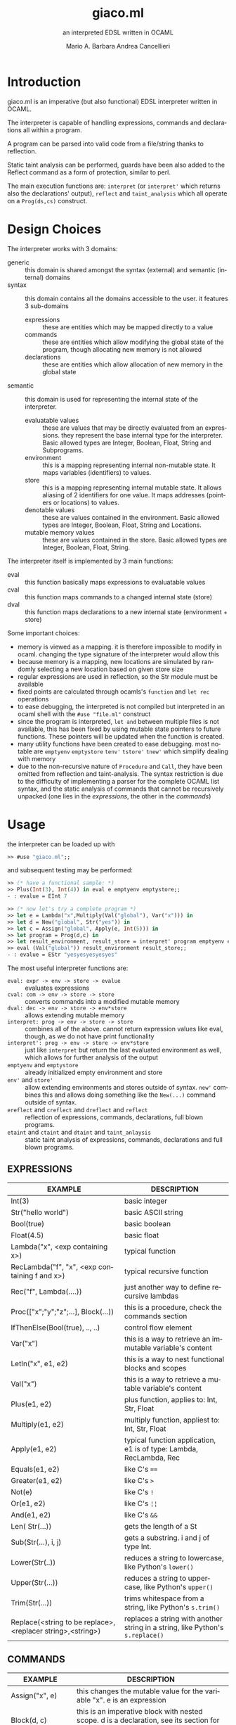 #+TITLE: giaco.ml
#+SUBTITLE: an interpreted EDSL written in OCAML
#+LATEX_CLASS: article
#+AUTHOR: Mario A. Barbara
#+AUTHOR: @@latex:\\@@
#+AUTHOR: Andrea Cancellieri
#+LANGUAGE: en
#+OPTIONS: H:2 date:nil toc:nil
#+LATEX_HEADER_EXTRA: \usepackage[margin=0.5in]{geometry}
#+LATEX_HEADER_EXTRA: \usepackage{tabularx}
*  Introduction
giaco.ml is an imperative (but also functional) EDSL interpreter written in OCAML.

The interpreter is capable of handling expressions, commands and declarations all within a program.

A program can be parsed into valid code from a file/string thanks to reflection.

Static taint analysis can be performed, guards have been also
added to the Reflect command as a form of protection, similar to perl.

The main execution functions are: ~interpret~ (or ~interpret'~ which returns also the declarations' output), ~reflect~ and ~taint_analysis~ which all operate on a ~Prog(ds,cs)~ construct.
*  Design Choices
The interpreter works with 3 domains:
- generic :: this domain is shared amongst the syntax (external) and semantic (internal) domains
- syntax :: this domain contains all the domains accessible to the user. it features 3 sub-domains
  - expressions :: these are entities which may be mapped directly to a value
  - commands :: these are entities which allow modifying the global state of the program, though allocating new memory is not allowed
  - declarations :: these are entities which allow allocation of new memory in the global state
- semantic :: this domain is used for representing the internal state of the interpreter.
  - evaluatable values :: these are values that may be directly evaluated from an expressions. they represent the base internal type for the interpreter. Basic allowed types are Integer, Boolean, Float, String and Subprograms.
  - environment :: this is a mapping representing internal non-mutable state. It maps variables (identifiers) to values.
  - store :: this is a mapping representing internal mutable state. It allows aliasing of 2 identifiers for one value. It maps addresses (pointers or locations) to values.
  - denotable values :: these are values contained in the environment. Basic allowed types are  Integer, Boolean, Float, String and Locations.
  - mutable memory values :: these are values contained in the store. Basic allowed types are Integer, Boolean, Float, String.

The interpreter itself is implemented by 3 main functions:
- eval :: this function basically maps expressions to evaluatable values
- cval :: this function maps commands to a changed internal state (store)
- dval :: this function maps declarations to a new internal state (environment + store)

Some important choices:
- memory is viewed as a mapping. it is therefore impossible to modify in ocaml. changing the type signature of the interpreter would allow this
- because memory is a mapping, new locations are simulated by randomly selecting a new location based on given store size
- regular expressions are used in reflection, so the Str module must be available
- fixed points are calculated through ocamls's ~function~ and ~let rec~ operations
- to ease debugging, the interpreted is not compiled but interpreted in an ocaml shell with the ~#use "file.ml"~ construct
- since the program is interpreted, ~let and~ between multiple files is not available, this has been fixed by using mutable state pointers to future functions. These pointers will be updated
  when the function is created.
- many utility functions have been created to ease debugging. most notable are ~emptyenv~ ~emptystore~ ~tenv'~ ~tstore'~ ~tnew'~ which simplify dealing with memory
- due to the non-recursive nature of ~Procedure~ and ~Call~, they have been omitted from reflection and taint-analysis. The syntax restriction is due to the difficulty of implementing a parser 
  for the complete OCAML list syntax, and the static analysis of commands that cannot be recursively unpacked (one lies in the /expressions/, the other in the /commands/)
* Usage
the interpreter can be loaded up with
#+BEGIN_SRC ocaml
>> #use "giaco.ml";;
#+END_SRC

and subsequent testing may be performed:
#+BEGIN_SRC ocaml
>> (* have a functional sample: *)
>> Plus(Int(3), Int(4)) in eval e emptyenv emptystore;;
- : evalue = EInt 7

>> (* now let's try a complete program *)
>> let e = Lambda("x",Multiply(Val("global"), Var("x"))) in
>> let d = New("global", Str("yes")) in
>> let c = Assign("global", Apply(e, Int(5))) in
>> let program = Prog(d,c) in
>> let result_environment, result_store = interpret' program emptyenv emptystore in
>> eval (Val("global")) result_environment result_store;;
- : evalue = EStr "yesyesyesyesyes"
#+END_SRC

The most useful interpreter functions are:
- ~eval: expr -> env -> store -> evalue~ :: evaluates expressions
- ~cval: com -> env -> store -> store~ :: converts commands into a modified mutable memory
- ~dval: dec -> env -> store -> env*store~ :: allows extending mutable memory
- ~interpret: prog -> env -> store -> store~  :: combines all of the above. cannot return expression values like eval, though, as we do not have print
     functionality
- ~interpret': prog -> env -> store -> env*store~  :: just like ~interpret~ but return the last evaluated environment as well, which allows for further 
     analysis of the output
- ~emptyenv~ and ~emptystore~ :: already initialized empty environment and store
- ~env'~ and ~store'~ :: allow extending environments and stores outside of syntax. ~new'~ combines this and allows doing something like the ~New(...)~ command outside of syntax.
- ~ereflect~ and ~creflect~ and ~dreflect~ and ~reflect~ :: reflection of expressions, commands, declarations, full blown programs.
- ~etaint~ and ~ctaint~ and ~dtaint~ and ~taint_anlaysis~ :: static taint analysis of expressions, commands, declarations and full blown programs.

** EXPRESSIONS
  #+ATTR_LATEX: :environment tabularx :width \textwidth :align lX
| EXAMPLE                                                    | DESCRIPTION                                                                    |
|------------------------------------------------------------+--------------------------------------------------------------------------------|
| Int(3)                                                     | basic integer                                                                  |
| Str("hello world")                                         | basic ASCII string                                                             |
| Bool(true)                                                 | basic boolean                                                                  |
| Float(4.5)                                                 | basic float                                                                    |
| Lambda("x", <exp containing x>)                            | typical function                                                               |
| RecLambda("f", "x", <exp containing f and x>)              | typical recursive function                                                     |
| Rec("f", Lambda(....))                                     | just another way to define recursive lambdas                                   |
| Proc(["x";"y";"z";...], Block(...))                        | this is a procedure, check the commands section                                |
| IfThenElse(Bool(true), .., ..)                             | control flow element                                                           |
| Var("x")                                                   | this is a way to retrieve an immutable variable's content                      |
| LetIn("x", e1, e2)                                         | this is a way to nest functional blocks and scopes                             |
| Val("x")                                                   | this is a way to retrieve a mutable variable's content                         |
| Plus(e1, e2)                                               | plus function, applies to: Int, Str, Float                                     |
| Multiply(e1, e2)                                           | multiply function, appliest to: Int, Str, Float                                |
| Apply(e1, e2)                                              | typical function application, e1 is of type: Lambda, RecLambda, Rec            |
| Equals(e1, e2)                                             | like C's ~==~                                                                  |
| Greater(e1, e2)                                            | like C's ~>~                                                                   |
| Not(e)                                                     | like C's ~!~                                                                   |
| Or(e1, e2)                                                 | like C's ~¦¦~                                                                  |
| And(e1, e2)                                                | like C's ~&&~                                                                  |
| Len( Str(...))                                             | gets the length of a St                                                        |
| Sub(Str(...), i, j)                                        | gets a substring. i and j of type Int.                                         |
| Lower(Str(..))                                             | reduces a string to lowercase, like Python's ~lower()~                         |
| Upper(Str(...))                                            | reduces a string to uppercase, like Python's ~upper()~                         |
| Trim(Str(...))                                             | trims whitespace from a string, like Python's ~s.trim()~                       |
| Replace(<string to be replace>,<replacer string>,<string>) | replaces a string with another string in a string, like Python's ~s.replace()~ |
** COMMANDS
  #+ATTR_LATEX: :environment tabularx :width \textwidth :align lX
| EXAMPLE                | DESCRIPTION                                                                                          |
|------------------------+------------------------------------------------------------------------------------------------------|
| Assign("x", e)         | this changes the mutable value for the variable "x". e is an expression                              |
| Block(d, c)            | this is an imperative block with nested scope. d is a declaration, see its section for more detail   |
| Call(p, [e1;e2;e3;..]) | this is an application of an imperative procedure. p is of type Proc (check the expressions section) |
| While(e, c)            | like C's ~while(e){c}~, e is an expression and c a command                                           |
| CIfThen(e, c)          | like C's ~if(e){c}~                                                                                  |
| CIfThenElse(e, c1, c2) | like C's ~if(e){c1}else{c2}~                                                                         |
| CSeq(c1, c2)           | like C's ~;~ it allows concatenation of commands                                                     |
| CSkip                  | like C's ~void~ and Python's ~pass~, it does nothing                                                 |
| Reflect(Str(...))      | reflection, see the reflection section                                                               |
** DECLARATIONS
  #+ATTR_LATEX: :environment tabularx :width \textwidth :align lX
| EXAMPLE      | DESCRIPTION                                                      |
|--------------+------------------------------------------------------------------|
| New("x", e)  | this allocates a new mutable variable of value e (an expression) |
| DSeq(d1, d2) | allows concatenation of declarations                             |
| DSkip        | does nothing                                                     |
** PROGRAM
  #+ATTR_LATEX: :environment tabularx :width \textwidth :align ll
  - NOTE :: to use the functional language only, please use expressions along with ~eval~. Programs are only imperative.

| EXAMPLE                        | DESCRIPTION                            |
|--------------------------------+----------------------------------------|
| Prog(<declaration>, <command>) | handy syntax that puts it all together |
* String extension
A few functions have been added to deal with the domain of strings.
Functions such as these are taken from the Python langauge, which has a *very* extensive and popularstandard library.
- length comparison (~Greater~)
- concatenation (~Plus~ has been extended to allow this)
- substring (~Sub~)
- repetition (~Multiply~ has been extended to allow this)
- length (~Len~)
- lowercase (~Lower~)
- uppercase (~Upper~)
- trim (~Trim~), trims all whitespace
- Replace (~Replace~)

Check the examples section for some examples
* Reflection extension
Reflection consists of allowing any string to be evaluated by the interpreter on the fly. In Python this is akeen to the ~eval~ function.
This is also the most essential step to having a good interpreter: the interactive console for Python,
 one of the most popular interpreted languages, is often called *R.E.P.L.* (Read Eval Print Loop).

The syntax of /giaco.ml/ has been extended with the ~Reflect~ command, which allows on the fly "evaluation" of commands.
Unfortuately our language's command syntax is recursive, and furthermore the ~CIfThenElse~ command
uses expressions as boolean conditions, which are also recursive.
Therefore, a full blown parser needed to be built to give a string some depth (such as that of an AST).

The reasoning is as follows:
1. a function called =next_unit= is charged with grabbing the first word up until a =(= or =)= or =,= or multiple consecutive repetitions.
2. to get the command to match against, =next_unit= is called on the string and the result is matched against some constants, taken from the language's syntax
3. to get a command's arguments (which may be recursive and contain any amount of =( ) ,=, caution must be taken to correctly identify the argument boundaries, which are all separated by a =,= comma. 2 options are given:
  - iterative :: by counting the number of open parentheses matched thus far, and decreasing each time a closed parentheses is found,
                 it is possible to correctly identify the recursive structure of the syntax.
  -  recursive (but faster) :: since we know the amount of parameter each command needs, it is
       simply required to recursively reflect upon the arguments' string as many times as needed.
       Of course, each time a command is consumed, it shall return the arguments' string, so as to allow its father to continue
       looking for arguments.

Our interpreter implements the recursive and faster technique. Here is a simple ditaa drawing to illustrate
the flow of this technique:
# build with: asciiflow.com
#+BEGIN_SRC ditaa
+------------------------------+
|  A(B(C(1), C(2), C(3), ...)) |
|                              |
+---------------+--------------+
                |
                v

+---+---------------------------+
| A | B   C   1   C   2
+-------+-----------------------+
    | B | C   1   C   2           <----+
    +-------+-------------------+      |
        | C | 1   C   2                |
        +-------+---------------+      |
            | 1 | C   2       |--------+
        --------+---------------+      |
        | C | 2                        |
        +-------+---------------+      |
            | 2 |             |--------+
            +---+---------------+
#+END_SRC
* Taint-Analysis extension
Static taint analysis consists of understanding how much damage some unsafe elements (of undefined value but defined nature) will yield.
A classic example is an unsanitized input on a HTML form, which may result in an SQL Injection attack and damage your company's most valuable assets.

In our simple language, we have no operations that deal with the outside world (yet). We are thereforce forced to ask the user to label some variables
in the environment and store as =Clean= or =Dirty=. Afterwards, we will analyze a program and check the ~Taint~ for every possible variable assignment.
The semantic domains have been revisited, allowing memory (environment and store) to only contain tainted values (or store locations, in the environment's case).

Our analysis is based on 2 simple concepts:
- pure evaluation :: a ~tor~ function will take 2 taints and return =Dirty= if one of them is as well, otherwise =Clean=. This process can be lazy.
     - All constants are =Clean=
     - If a function is involved (such as a ~Lambda~) then the formal parameters are identified as =Clean= (as they cannot be expressions) and then the body is analyzed. If the body is clean, the function is clean
     - A function application requires a ~tor~ amongst the analysis of the function itself and the passed parameter.
     - If a condition is involved, then 2 outputs are possible. If the condition is =Dirty=, that means the attacker may choose either output and (regardless of the output's default taint)
       will result in a =Dirty= value. If the condition is =Clean=, then either output may occur during execution, so they must be passed to ~tor~.
- imperative state change :: all possible assignments in a command are gathered. Only the latest possible assignments matter (if i set =x= to =Dirty= and then =Clean= it is =Clean=).
     - Afterwards, we check whether 2 branches are possible: if they are, a ~tor~ function must be applied to all assignments of same key, merging the 2 branches.
     - If the branches are subject to a condition (such as in a ~CIfThenElse~) then a =Dirty= condition will mean an attacker may choose amongst any of the 2 branches, therefore dirtying all 
       assignments of shared key (amongst the 2 branches). If the condition is =Clean=, then the normal merge has already evaluated taint with ~tor~.
* Examples
check test.ml for some code examples.
** Numbers
  #+ATTR_LATEX: :environment tabularx :width \textwidth :align XX
| INPUT                            | OUTPUT       |
|----------------------------------+--------------|
| Int(5)                           | EInt 5       |
| Float(133.7)                     | EFloat 133.7 |
| Plus(Int(1), Int(2))             | EInt 3       |
| Multiply(Float(2.5),Float(10.0)) | EFloat 25    |
| Greater(Int(3),Int(5))           | EBool false  |
** Booleans
  #+ATTR_LATEX: :environment tabularx :width \textwidth :align Xl
| INPUT                                                            | OUTPUT      |
|------------------------------------------------------------------+-------------|
| Bool(true)                                                       | EBool true  |
| Not(Bool(true))                                                  | EBool false |
| And(Equals(Float(4.5),Float(4.6)),Equals(Float(0.1),Float(0.1))) | EBool false |
| Or(Equals(Float(4.5),Float(4.6)),Equals(Float(0.1),Float(0.1)))  | EBool true  |
** Strings
  #+ATTR_LATEX: :environment tabularx :width \textwidth :align XX
| INPUT                                                   | OUTPUT                                |
|---------------------------------------------------------+---------------------------------------|
| Str("hello world")                                      | EStr "hello world"                    |
| Plus(Str("hello "),Str("world!"))                       | EStr "hello world!"                   |
| Multiply(Str("abc"),Int(10))                            | EStr "abcabcabcabcabcabcabcabcabcabc" |
| Len(Multiply(Str("abc"),Int(10)))                       | EInt 30                               |
| Greater(Str("two"),Str("three"))                        | EBool false                           |
| Sub(Str("threeeeeeee"),Int(2),Int(10))                  | EStr "reeeeeeee"                      |
| Upper(Str("im so lonely"))                              | EStr "IM SO LONELY"                   |
| Lower(Upper(Str("im so lonely")))                       | EStr "im so lonely"                   |
| Trim(Str("     italia      "))                          | EStr "italia"                         |
| Replace(Str("hello"),Str("goodbye"),Str("hello world!")) | EStr "goodbye world!"                |
** Functional Control Flow
  #+ATTR_LATEX: :environment tabularx :width \textwidth :align Xl
| INPUT                                                                      | OUTPUT            |
|----------------------------------------------------------------------------+-------------------|
| IfThenElse(Bool(true), Int(1337), Str("i am"))                             | EInt 1337         |
| IfThenElse(Not(Greater(Str("bob"),Str("mouse"))),Str("ciao mondo"),Int(5)) | EStr "ciao mondo" |
** Functional Blocks
   #+ATTR_LATEX: :environment tabularx :width \textwidth :align Xl
| INPUT                                                                                       | OUTPUT  |
|---------------------------------------------------------------------------------------------+---------|
| Var("x")                                                                                    | EInt 20 |
| ~xxx =~ LetIn("a",Int(3),Multiply(Var("a"),Var("a")))                                       | EInt 9  |
| LetIn("a",Int(5),(LetIn("b",xxx,LetIn("c",Int(6),Plus(Var("a"),Plus(Var("b"),Var("c"))))))) | EInt 20 |
** Functional Subprograms
  #+ATTR_LATEX: :environment tabularx :width \textwidth :align Xl
| INPUT                                                                                                                                                 | OUTPUT       |
|-------------------------------------------------------------------------------------------------------------------------------------------------------+--------------|
| Apply(Lambda("x", Plus(Var("x"), Int(1))), Int(99))                                                                                                   | EInt 100     |
| Apply(RecLambda("fact", "x", IfThenElse(Equals(Var("x"), Int(0)), Int(1), Multiply(Var("x"), Apply(Var("fact"), Plus(Var("x"), Int(-1)))))), Int(10)) | EInt 3628800 |
** Imperative State Change
  #+ATTR_LATEX: :environment tabularx :width \textwidth :align ll
| INPUT                                 | VARIABLE OUTPUT |
|---------------------------------------+-----------------|
| Val("y")                              | EInt 10         |
| Assign("y", Plus(Val("y"), Val("y"))) | EInt 20         |
** Imperative Control Flow
  #+ATTR_LATEX: :environment tabularx :width \textwidth :align Xl
| INPUT                                                                                                                   | VARIABLE OUTPUT  |
|-------------------------------------------------------------------------------------------------------------------------+------------------|
| Val("y"), Val("z")                                                                                                      | EInt 10, EInt 0  |
| CIfThenElse(Not(Equals(Val("y"),Int(11))), Assign("y", Int(50)))                                                        | EInt 50, EInt 0  |
| While(Not(Equals(Val("y"), Int(100))), CSeq(Assign("y", Plus(Val("y"), Int(1))), Assign("z", Plus(Val("z"), Int(1)))) ) | EInt 50, EInt 50 |
** Imperative Blocks
  #+ATTR_LATEX: :environment tabularx :width \textwidth :align Xl
| INPUT                                                           | OUTPUT            |
|-----------------------------------------------------------------+-------------------|
| Val("y"), Val("z")                                              | EInt 10, EInt 0   |
| Block(New("z", Int(1000)), Assign("y", Plus(Val "y", Val "z"))) | EInt 1010, EInt 0 |
** Imperative Subprograms
  #+ATTR_LATEX: :environment tabularx :width \textwidth :align Xl
| INPUT                                                                                | OUTPUT          |
|--------------------------------------------------------------------------------------+-----------------|
| Val("y"), Val("z")                                                                   | EInt 10, EInt 0 |
| ~f =~ Proc(["z"], Block(DSkip, Assign("y", Val("z"))))) in Call (Val "f", [Val "z"]) | EInt 0, EInt 0  |
** Declarations
  #+ATTR_LATEX: :environment tabularx :width \textwidth :align lX
| INPUT                                     | OUTPUT                                                         |
|-------------------------------------------+----------------------------------------------------------------|
| Val("y"), Val("z")                        | Failure 'y' not in environment, Failure 'z' not in environment |
| DSeq(New("y", Int(10)), New("z", Int(0))) | EInt 10, EInt 0                                                |
** Reflection
  #+ATTR_LATEX: :environment tabularx :width \textwidth :align Xl
| INPUT                                                           | OUTPUT  |
|-----------------------------------------------------------------+---------|
| Val("y")                                                        | EInt 10 |
| ~ereflect~ ("Plus(Plus(Int(1), Int(2)), Plus(Int(3), Int(4)))") | EInt 10 |
| Reflect(Str("Assign(\"y\", Int(5))"))                           | EInt 5  |
** Taint Analysis
   "dirty" is Dirty, "clean" is Clean
  #+ATTR_LATEX: :environment tabularx :width \textwidth :align lX
   | INPUT     | VALUE                                                      |
   |-----------+------------------------------------------------------------|
   | ~"dirty"~ | Dirty                                                      |
   | ~"clean"~ | Clean                                                      |
   | ~e~       | Equals(Plus(Val("x"),Val("y")),Int(6))                     |
   | ~assign1~ | CSeq(Assign("x", Val("dirty")), Assign("y", Val("clean"))) |
   | ~assign2~ | CSeq(Assign("x", Val("clean")), Assign("y", Val("dirty"))) |
   | ~d~       | DSeq(New("x", Val("dirty")), New("y", Val("clean")))       |
   | ~c~       | CIfThenElse(e, assign1, assign2)                           |

  #+ATTR_LATEX: :environment tabularx :width \textwidth :align lX
| INPUT                      | OUTPUT                                                                       |
|----------------------------+------------------------------------------------------------------------------|
| ~taint_analysis~ Prog(d,c) | [("clean", TLoc 15n); ("dirty", TLoc 27n); ("x", TLoc 76n); ("y", TLoc 41n)] |
|                            | [(15n, Clean); (27n, Dirty); (41n, Dirty); (76n, Dirty)]                     |
* Noted Bugs:
- reflection on the ~Reflect~ command is supposedly allowed (since it is implemented recursively) but OCAML's escape of strings within strings is weird and needs some fixing...
